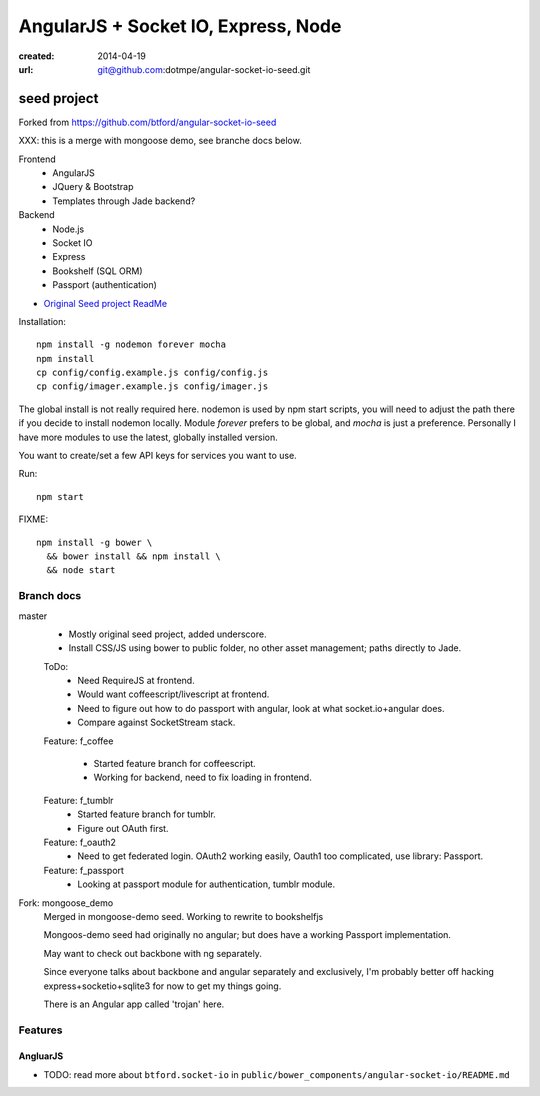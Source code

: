 AngularJS + Socket IO, Express, Node
=======================================
:created: 2014-04-19
:url: git@github.com:dotmpe/angular-socket-io-seed.git

seed project
-------------
Forked from https://github.com/btford/angular-socket-io-seed

XXX: this is a merge with mongoose demo, see branche docs below.

Frontend
  - AngularJS
  - JQuery & Bootstrap
  - Templates through Jade backend?

Backend
  - Node.js
  - Socket IO
  - Express
  - Bookshelf (SQL ORM)
  - Passport (authentication)

- `Original Seed project ReadMe <ReadMe-Seed.md>`_

Installation::

  npm install -g nodemon forever mocha
  npm install 
  cp config/config.example.js config/config.js
  cp config/imager.example.js config/imager.js

The global install is not really required here.
nodemon is used by npm start scripts, you will need to adjust the path there
if you decide to install nodemon locally. Module `forever` prefers to be global,
and `mocha` is just a preference. Personally I have more modules to use the
latest, globally installed version.

You want to create/set a few API keys for services you want to use.
  
Run::
  
  npm start

FIXME::

  npm install -g bower \
    && bower install && npm install \
    && node start


Branch docs
~~~~~~~~~~~
master
  - Mostly original seed project, added underscore.
  - Install CSS/JS using bower to public folder,
    no other asset management; paths directly to Jade.

  ToDo:
    - Need RequireJS at frontend.
    - Would want coffeescript/livescript at frontend.
    - Need to figure out how to do passport with angular, 
      look at what socket.io+angular does.
    - Compare against SocketStream stack.

  Feature: f_coffee

    - Started feature branch  for coffeescript. 
    - Working for backend, need to fix loading in frontend.

  Feature: f_tumblr
    - Started feature branch for tumblr.
    - Figure out OAuth first.

  Feature: f_oauth2
    - Need to get federated login. OAuth2 working easily, Oauth1 too
      complicated, use library: Passport.

  Feature: f_passport
      - Looking at passport module for authentication, tumblr module.

Fork: mongoose_demo
  Merged in mongoose-demo seed. 
  Working to rewrite to bookshelfjs

  Mongoos-demo seed had originally no angular; 
  but does have a working Passport implementation. 

  May want to check out backbone with ng separately.

  Since everyone talks about backbone and angular separately and exclusively,
  I'm probably better off hacking express+socketio+sqlite3 for now to get my
  things going.

  There is an Angular app called 'trojan' here.

Features
~~~~~~~~~

AngluarJS
__________

- TODO: read more about ``btford.socket-io`` in ``public/bower_components/angular-socket-io/README.md``

